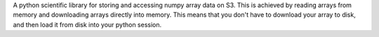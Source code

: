 
A python scientific library for storing and accessing numpy array data on S3. This is achieved by reading arrays from memory and downloading arrays directly into memory. This means that you don't have to download your array to disk, and then load it from disk into your python session.


